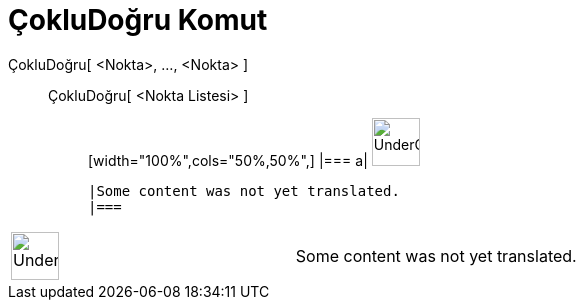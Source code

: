 = ÇokluDoğru Komut
:page-en: commands/Polyline
ifdef::env-github[:imagesdir: /tr/modules/ROOT/assets/images]

ÇokluDoğru[ <Nokta>, ..., <Nokta> ]::
  ÇokluDoğru[ <Nokta Listesi> ];;
  [width="100%",cols="50%,50%",]
  |===
  a|
  image:48px-UnderConstruction.png[UnderConstruction.png,width=48,height=48]

  |Some content was not yet translated.
  |===

[width="100%",cols="50%,50%",]
|===
a|
image:48px-UnderConstruction.png[UnderConstruction.png,width=48,height=48]

|Some content was not yet translated.
|===
